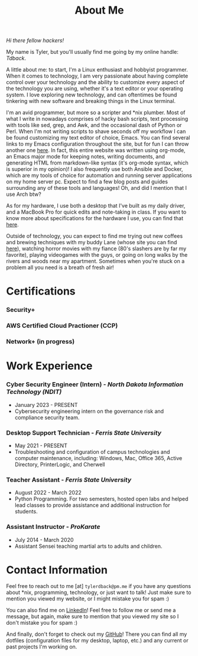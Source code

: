 #+TITLE: About Me
#+HTML_HEAD_EXTRA: <style type="text/css">.title {text-align: center;}</style>

/Hi there fellow hackers!/

My name is Tyler, but you'll usually find me going by my online handle: /Tdback/.

A little about me: to start, I'm a Linux enthusiast and hobbyist programmer. When it comes to technology, I am very passionate about having complete control over your technology and the ability to customize every aspect of the technology you are using, whether it's a text editor or your operating system. I love exploring new technology, and can oftentimes be found tinkering with new software and breaking things in the Linux terminal.

I'm an avid programmer, but more so a scripter and *nix plumber. Most of what I write in nowadays comprises of hacky bash scripts, text processing with tools like sed, grep, and Awk, and the occasional dash of Python or Perl. When I'm not writing scripts to shave seconds off my workflow I can be found customizing my text editor of choice, Emacs. You can find several links to my Emacs configuration throughout the site, but for fun I can throw another one [[https://github.com/Tdback/Arch/blob/main/.emacs.d/Emacs.org][here]]. In fact, this entire website was written using org-mode, an Emacs major mode for keeping notes, writing documents, and generating HTML from markdown-like syntax (it's org-mode syntax, which is superior in my opinion)! I also frequently use both Ansible and Docker, which are my tools of choice for automation and running server applications on my home server pc. Expect to find a few blog posts and guides surrounding any of these tools and languages! Oh, and did I mention that I use Arch btw?

As for my hardware, I use both a desktop that I've built as my daily driver, and a MacBook Pro for quick edits and note-taking in class. If you want to know more about specifications for the hardware I use, you can find that [[../etc/config.org][here]].

Outside of technology, you can expect to find me trying out new coffees and brewing techniques with my buddy Lane (whose site you can find [[https://www.lanerj.com/home][here]]), watching horror movies with my fiance (80's slashers are by far my favorite), playing videogames with the guys, or going on long walks by the rivers and woods near my apartment. Sometimes when you're stuck on a problem all you need is a breath of fresh air!

* Certifications
*** Security+
*** AWS Certified Cloud Practioner (CCP)
*** Network+ (in progress)

* Work Experience
*** Cyber Security Engineer (Intern) - /North Dakota Information Technology (NDIT)/
- January 2023 - PRESENT
- Cybersecurity engineering intern on the governance risk and compliance security team.
*** Desktop Support Technician - /Ferris State University/
- May 2021 - PRESENT
- Troubleshooting and configuration of campus technologies and computer maintenance, including: Windows, Mac, Office 365, Active Directory, PrinterLogic, and Cherwell
*** Teacher Assistant - /Ferris State University/
- August 2022 - March 2022
- Python Programming. For two semesters, hosted open labs and helped lead classes to provide assistance and additional instruction for students.
*** Assistant Instructor - /ProKarate/
- July 2014 - March 2020
- Assistant Sensei teaching martial arts to adults and children.

* Contact Information
Feel free to reach out to me [at] =tylerdback@pm.me= if you have any questions about *nix, programming, technology, or just want to talk! Just make sure to mention you viewed my website, or I might mistake you for spam :)

You can also find me on [[https://www.linkedin.com/in/tyler-dback/][LinkedIn]]! Feel free to follow me or send me a message, but again, make sure to mention that you viewed my site so I don't mistake you for spam :)

And finally, don't forget to check out my [[https://github.com/Tdback][GitHub]]! There you can find all my dotfiles (configuration files for my desktop, laptop, etc.) and any current or past projects I'm working on.
